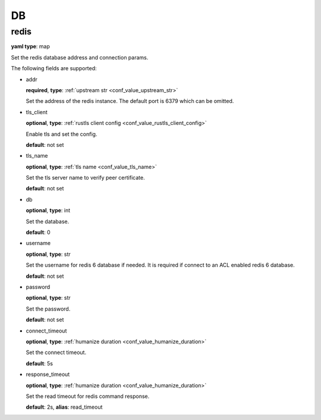 .. _configure_db_value_types:

**
DB
**

.. _conf_value_db_redis:

redis
=====

**yaml type**: map

Set the redis database address and connection params.

The following fields are supported:

* addr

  **required**, **type**: :ref:`upstream str <conf_value_upstream_str>`

  Set the address of the redis instance. The default port is 6379 which can be omitted.

* tls_client

  **optional**, **type**: :ref:`rustls client config <conf_value_rustls_client_config>`

  Enable tls and set the config.

  **default**: not set

  .. versionadded:: 1.9.7

* tls_name

  **optional**, **type**: :ref:`tls name <conf_value_tls_name>`

  Set the tls server name to verify peer certificate.

  **default**: not set

  .. versionadded:: 1.9.7

* db

  **optional**, **type**: int

  Set the database.

  **default**: 0

* username

  **optional**, **type**: str

  Set the username for redis 6 database if needed. It is required if connect to an ACL enabled redis 6 database.

  **default**: not set

* password

  **optional**, **type**: str

  Set the password.

  **default**: not set

* connect_timeout

  **optional**, **type**: :ref:`humanize duration <conf_value_humanize_duration>`

  Set the connect timeout.

  **default**: 5s

* response_timeout

  **optional**, **type**: :ref:`humanize duration <conf_value_humanize_duration>`

  Set the read timeout for redis command response.

  **default**: 2s, **alias**: read_timeout
